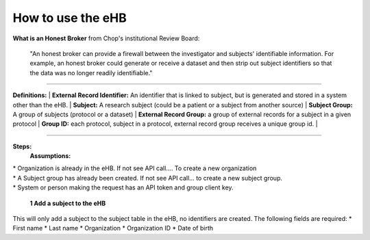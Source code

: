 **How to use the eHB**
------------------------------------------------------------------------------------------------------------------------------------------------------------------------------------------------------------------------------------------------------------------------
**What is an Honest Broker**
from Chop's institutional Review Board:


    "An honest broker can provide a firewall between the investigator and subjects' identifiable information. For example, an honest broker could generate or receive a dataset and then strip out subject identifiers so that the data was no longer readily identifiable."

------------------------------------------------------------------------------------------------------------------------------------------------------------------------------------------------------------------------------------------------------------------------

**Definitions:**
|    **External Record Identifier:** An identifier that is linked to  subject, but is generated and stored in a system other than the eHB.
|    **Subject:** A research subject (could be a patient or a subject from another source)
|    **Subject Group:** A group of subjects (protocol or a dataset)
|    **External Record Group:** a group of external records for a subject in a given protocol
|    **Group ID:** each protocol, subject in a protocol, external record group receives a unique group id.
|

------------------------------------------------------------------------------------------------------------------------------------------------------------------------------------------------------------------------------------------------------------------------

**Steps:**
    **Assumptions:**
|    * Organization is already in the eHB. If not see API call…. To create a new organization
|    * A Subject group has already been created. If not see API call… to create a new subject group.
|    * System or person making the request has an API token and group client key.

    **1 Add a subject to the eHB**
|    This will only add a subject to the subject table in the eHB, no identifiers are created. The following fields are required:
      * First name
      * Last name
      * Organization
      * Organization ID
      * Date of birth
